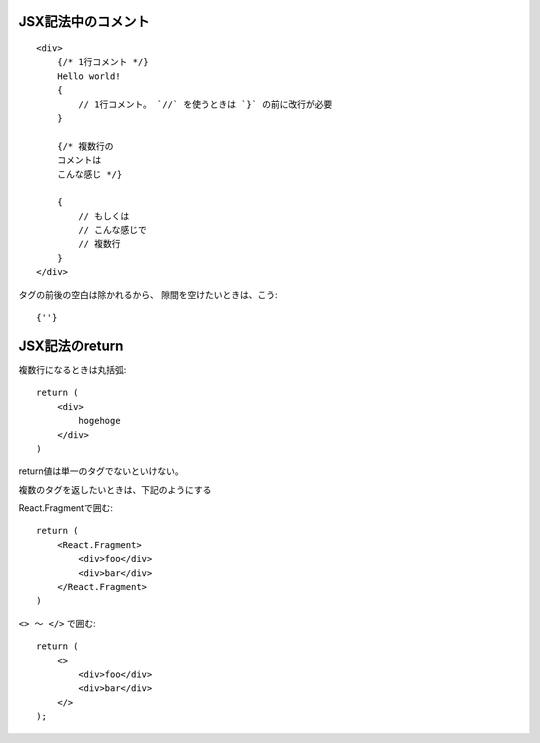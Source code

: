 

JSX記法中のコメント
=========================

::

    <div>
        {/* 1行コメント */}
        Hello world!
        {
            // 1行コメント。 `//` を使うときは `}` の前に改行が必要
        }

        {/* 複数行の
        コメントは
        こんな感じ */}

        {
            // もしくは
            // こんな感じで
            // 複数行
        }
    </div>


タグの前後の空白は除かれるから、
隙間を空けたいときは、こう::

    {''}


JSX記法のreturn
=========================

複数行になるときは丸括弧::

    return (
        <div>
            hogehoge
        </div>
    )


return値は単一のタグでないといけない。

複数のタグを返したいときは、下記のようにする

React.Fragmentで囲む::

    return (
        <React.Fragment>
            <div>foo</div>
            <div>bar</div>
        </React.Fragment>
    )



``<> 〜 </>`` で囲む::

    return (
        <>
            <div>foo</div>
            <div>bar</div>
        </>
    );
